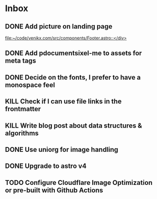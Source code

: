 * Inbox
** DONE Add picture on landing page
CLOSED: [2023-07-20 Thu 16:55]
:LOGBOOK:
CLOCK: [2023-07-17 Mon 01:28]--[2023-07-17 Mon 01:29] =>  0:01
:END:

[[file:~/code/venikx.com/src/components/Footer.astro::</div>]]
** DONE Add pdocumentsixel-me to assets for meta tags
CLOSED: [2023-07-20 Thu 16:55]
** DONE Decide on the fonts, I prefer to have a monospace feel
CLOSED: [2023-07-19 Wed 17:38]
** KILL Check if I can use file links in the frontmatter
CLOSED: [2023-07-18 Tue 17:57]
** KILL Write blog post about data structures & algorithms
CLOSED: [2023-09-13 Wed 01:52]
** DONE Use uniorg for image handling
CLOSED: [2024-04-15 Mon 12:56]
** DONE Upgrade to astro v4
CLOSED: [2024-04-15 Mon 12:56]
** TODO Configure Cloudflare Image Optimization or pre-built with Github Actions
